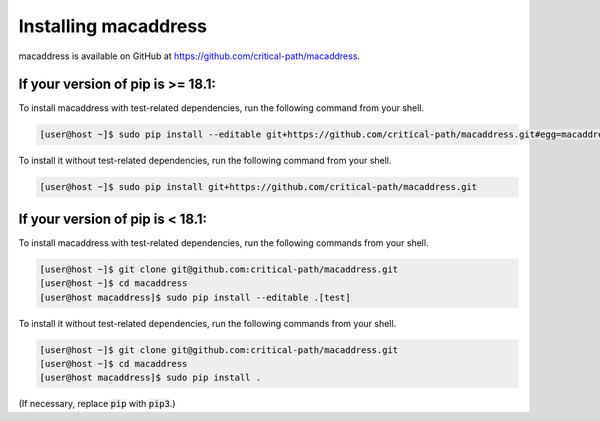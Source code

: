 Installing macaddress
=====================

macaddress is available on GitHub at https://github.com/critical-path/macaddress.

If your version of pip is >= 18.1:
----------------------------------

To install macaddress with test-related dependencies, run the following command from your shell.

.. code-block:: console

   [user@host ~]$ sudo pip install --editable git+https://github.com/critical-path/macaddress.git#egg=macaddress[test]

To install it without test-related dependencies, run the following command from your shell.

.. code-block:: console

   [user@host ~]$ sudo pip install git+https://github.com/critical-path/macaddress.git

If your version of pip is < 18.1:
---------------------------------

To install macaddress with test-related dependencies, run the following commands from your shell.

.. code-block:: console

   [user@host ~]$ git clone git@github.com:critical-path/macaddress.git
   [user@host ~]$ cd macaddress
   [user@host macaddress]$ sudo pip install --editable .[test]

To install it without test-related dependencies, run the following commands from your shell.

.. code-block:: console

   [user@host ~]$ git clone git@github.com:critical-path/macaddress.git
   [user@host ~]$ cd macaddress
   [user@host macaddress]$ sudo pip install .

(If necessary, replace :code:`pip` with :code:`pip3`.)
